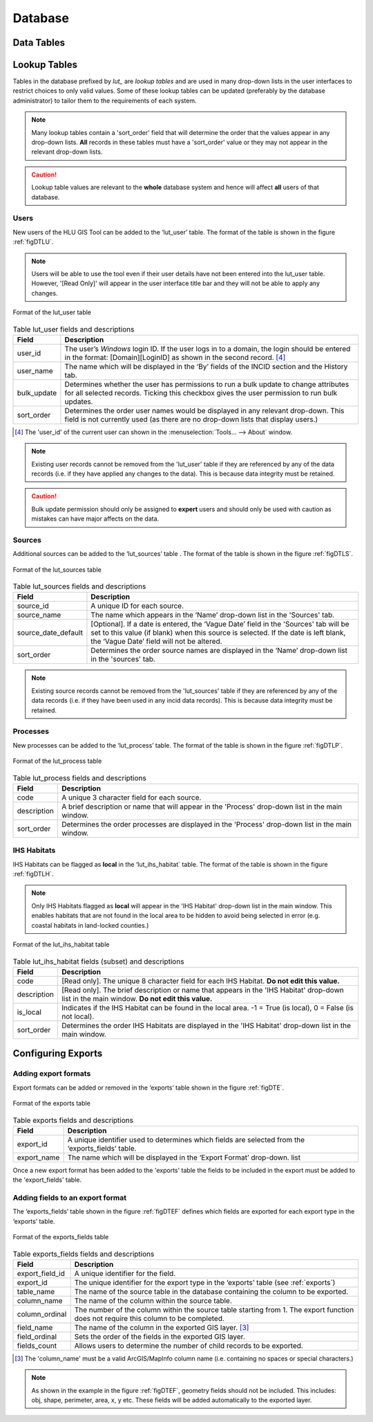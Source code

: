 ********
Database
********

.. index::
	single: Data tables

.. _data_tables:

Data Tables
===========


.. _lookup_tables:

.. index::
	single: Lookup tables
	see: lut; Lookup tables

Lookup Tables
=============

Tables in the database prefixed by `lut_` are *lookup tables* and are used in many drop-down lists in the user interfaces to restrict choices to only valid values. Some of these lookup tables can be updated (preferably by the database administrator) to tailor them to the requirements of each system.

.. note::
	Many lookup tables contain a 'sort_order' field that will determine the order that the values appear in any drop-down lists. **All** records in these tables must have a 'sort_order' value or they may not appear in the relevant drop-down lists.

.. caution::
	Lookup table values are relevant to the **whole** database system and hence will affect **all** users of that database.


.. index::
	single: Adding; Users

.. _configuring_users:

Users
-----

New users of the HLU GIS Tool can be added to the ‘lut_user’ table. The format of the table is shown in the figure :ref:`figDTLU`.

.. note::
	Users will be able to use the tool even if their user details have not been entered into the lut_user table. However, '[Read Only]' will appear in the user interface title bar and they will not be able to apply any changes.

.. _figDTLU:

.. figure:: ../images/figures/DatabaseTableLutUser.png
	:align: center

	Format of the lut_user table

.. tabularcolumns:: |p{3cm}|p{8cm}|

.. table:: Table lut_user fields and descriptions

	+-------------+----------------------------------------------------------------------+
	|    Field    |                             Description                              |
	+=============+======================================================================+
	| user_id     | The user’s *Windows* login ID. If the user logs in to a domain,      |
	|             | the login should be entered in the format: [Domain]\[LoginID]        |
	|             | as shown in the second record. [4]_                                  |
	+-------------+----------------------------------------------------------------------+
	| user_name   | The name which will be displayed in the ‘By’ fields of the INCID     |
	|             | section and the History tab.                                         |
	+-------------+----------------------------------------------------------------------+
	| bulk_update | Determines whether the user has permissions to run a bulk update     |
	|             | to change attributes for all selected records.                       |
	|             | Ticking this checkbox gives the user permission to run bulk updates. |
	+-------------+----------------------------------------------------------------------+
	| sort_order  | Determines the order user names would be displayed in any relevant   |
	|             | drop-down. This field is not currently used (as there are no         |
	|             | drop-down lists that display users.)                                 |
	+-------------+----------------------------------------------------------------------+


.. [4] The 'user_id' of the current user can shown in the :menuselection:`Tools... --> About` window.

.. note::
	Existing user records cannot be removed from the 'lut_user' table if they are referenced by any of the data records (i.e. if they have applied any changes to the data). This is because data integrity must be retained.

.. caution::
	Bulk update permission should only be assigned to **expert** users and should only be used with caution as mistakes can have major affects on the data.


.. index::
	single: Adding; Sources

.. _configuring_sources:

Sources
-------

Additional sources can be added to the ‘lut_sources’ table . The format of the table is shown in the figure :ref:`figDTLS`.

.. _figDTLS:

.. figure:: ../images/figures/DatabaseTableLutSources.png
	:align: center

	Format of the lut_sources table

.. tabularcolumns:: |p{3cm}|p{8cm}|

.. table:: Table lut_sources fields and descriptions

	+---------------------+----------------------------------------------------------------------------------------------------+
	|        Field        |                                            Description                                             |
	+=====================+====================================================================================================+
	| source_id           | A unique ID for each source.                                                                       |
	+---------------------+----------------------------------------------------------------------------------------------------+
	| source_name         | The name which appears in the ‘Name’ drop-down list in the 'Sources' tab.                          |
	+---------------------+----------------------------------------------------------------------------------------------------+
	| source_date_default | [Optional]. If a date is entered, the ‘Vague Date’ field in the 'Sources' tab will be set          |
	|                     | to this value (if blank) when this source is selected. If the date is left blank, the ‘Vague Date’ |
	|                     | field will not be altered.                                                                         |
	+---------------------+----------------------------------------------------------------------------------------------------+
	| sort_order          | Determines the order source names are displayed in the ‘Name’ drop-down list in the 'sources' tab. |
	+---------------------+----------------------------------------------------------------------------------------------------+

.. note::
	Existing source records cannot be removed from the 'lut_sources' table if they are referenced by any of the data records (i.e. if they have been used in any incid data records). This is because data integrity must be retained.


.. index::
	single: Adding; Processes

.. _configuring_processes:

Processes
---------

New processes can be added to the ‘lut_process’ table. The format of the table is shown in the figure :ref:`figDTLP`.

.. _figDTLP:

.. figure:: ../images/figures/DatabaseTableLutProcess.png
	:align: center

	Format of the lut_process table

.. tabularcolumns:: |L|L|

.. table:: Table lut_process fields and descriptions

	+-------------+--------------------------------------------------------------------------------------------------+
	|    Field    |                                           Description                                            |
	+=============+==================================================================================================+
	| code        | A unique 3 character field for each source.                                                      |
	+-------------+--------------------------------------------------------------------------------------------------+
	| description | A brief description or name that will appear in the 'Process' drop-down list in the main window. |
	+-------------+--------------------------------------------------------------------------------------------------+
	| sort_order  | Determines the order processes are displayed in the 'Process' drop-down list in the main window. |
	+-------------+--------------------------------------------------------------------------------------------------+


.. index::
	single: Adding; IHS Habitats

.. _configuring_habitats:

IHS Habitats
------------

IHS Habitats can be flagged as **local** in the ‘lut_ihs_habitat` table. The format of the table is shown in the figure :ref:`figDTLH`.

.. note::
	Only IHS Habitats flagged as **local** will appear in the 'IHS Habitat' drop-down list in the main window. This enables habitats that are not found in the local area to be hidden to avoid being selected in error (e.g. coastal habitats in land-locked counties.)


.. _figDTLH:

.. figure:: ../images/figures/DatabaseTableLutIHSHabitat.png
	:align: center

	Format of the lut_ihs_habitat table

.. tabularcolumns:: |L|L|

.. table:: Table lut_ihs_habitat fields (subset) and descriptions

	+-------------+---------------------------------------------------------------------------------------------------------------------------------------------+
	|    Field    |                                                                 Description                                                                 |
	+=============+=============================================================================================================================================+
	| code        | [Read only]. The unique 8 character field for each IHS Habitat. **Do not edit this value.**                                                 |
	+-------------+---------------------------------------------------------------------------------------------------------------------------------------------+
	| description | [Read only]. The brief description or name that appears in the 'IHS Habitat' drop-down list in the main window. **Do not edit this value.** |
	+-------------+---------------------------------------------------------------------------------------------------------------------------------------------+
	| is_local    | Indicates if the IHS Habitat can be found in the local area. -1 = True (is local), 0 = False (is not local).                                |
	+-------------+---------------------------------------------------------------------------------------------------------------------------------------------+
	| sort_order  | Determines the order IHS Habitats are displayed in the 'IHS Habitat' drop-down list in the main window.                                     |
	+-------------+---------------------------------------------------------------------------------------------------------------------------------------------+


.. raw:: latex

	\newpage

.. _configuring_exports:

.. index::
	single: Exports; Configuring

Configuring Exports
===================

Adding export formats
---------------------

Export formats can be added or removed in the ‘exports’ table shown in the figure :ref:`figDTE`.

.. _figDTE:

.. figure:: ../images/figures/DatabaseTableExportsFields.png
	:align: center

	Format of the exports table

.. tabularcolumns:: |L|L|

.. table:: Table exports fields and descriptions

	+-------------+---------------------------------------------------------------------------------------------------+
	|    Field    |                                            Description                                            |
	+=============+===================================================================================================+
	| export_id   | A unique identifier used to determines which fields are selected from the ‘exports_fields’ table. |
	+-------------+---------------------------------------------------------------------------------------------------+
	| export_name | The name which will be displayed in the ‘Export Format’ drop-down. list                           |
	+-------------+---------------------------------------------------------------------------------------------------+

Once a new export format has been added to the 'exports' table the fields to be included in the export must be added to the 'export_fields' table.

.. _exports:

Adding fields to an export format
---------------------------------

The ‘exports_fields’ table shown in the figure :ref:`figDTEF` defines which fields are exported for each export type in the ‘exports’ table.

.. _figDTEF:

.. figure:: ../images/figures/DatabaseTableExportsFields.png
	:align: center

	Format of the exports_fields table

.. tabularcolumns:: |L|L|

.. table:: Table exports_fields fields and descriptions

	+-----------------+-------------------------------------------------------------------------------------------------------------------------------------+
	|      Field      |                                                             Description                                                             |
	+=================+=====================================================================================================================================+
	| export_field_id | A unique identifier for the field.                                                                                                  |
	+-----------------+-------------------------------------------------------------------------------------------------------------------------------------+
	| export_id       | The unique identifier for the export type in the ‘exports’ table (see :ref:`exports`)                                               |
	+-----------------+-------------------------------------------------------------------------------------------------------------------------------------+
	| table_name      | The name of the source table in the database containing the column to be exported.                                                  |
	+-----------------+-------------------------------------------------------------------------------------------------------------------------------------+
	| column_name     | The name of the column within the source table.                                                                                     |
	+-----------------+-------------------------------------------------------------------------------------------------------------------------------------+
	| column_ordinal  | The number of the column within the source table starting from 1. The export function does not require this column to be completed. |
	+-----------------+-------------------------------------------------------------------------------------------------------------------------------------+
	| field_name      | The name of the column in the exported GIS layer. [3]_                                                                              |
	+-----------------+-------------------------------------------------------------------------------------------------------------------------------------+
	| field_ordinal   | Sets the order of the fields in the exported GIS layer.                                                                             |
	+-----------------+-------------------------------------------------------------------------------------------------------------------------------------+
	| fields_count    | Allows users to determine the number of child records to be exported.                                                               |
	+-----------------+-------------------------------------------------------------------------------------------------------------------------------------+

.. [3] The 'column_name' must be a valid ArcGIS/MapInfo column name (i.e. containing no spaces or special characters.)

.. Note:: As shown in the example in the figure :ref:`figDTEF`, geometry fields should not be included. This includes: obj, shape, perimeter, area, x, y etc. These fields will be added automatically to the exported layer.


.. seealso::
	See :ref:`export_window` for more information.
